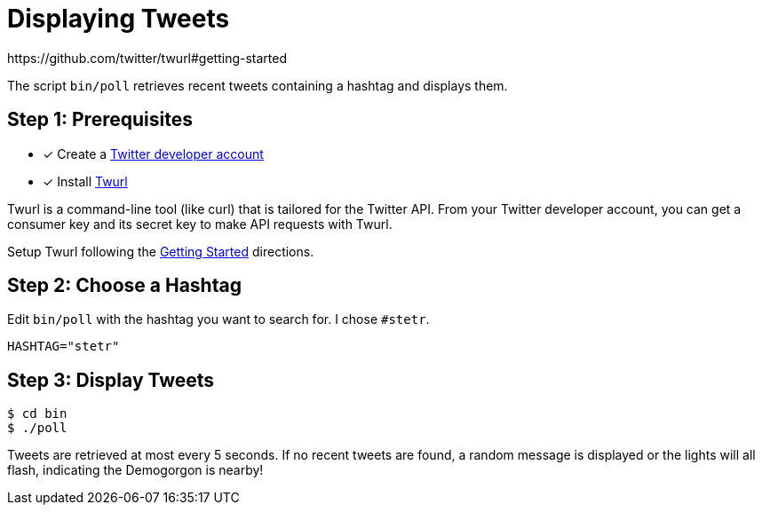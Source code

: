= Displaying Tweets
:twurl: https://github.com/twitter/twurl
:twurl-getting-started: https://github.com/twitter/twurl#getting-started
:twitter-apply: https://developer.twitter.com/en/apply-for-access
https://github.com/twitter/twurl#getting-started

The script `bin/poll` retrieves recent tweets containing a hashtag and
displays them.

== Step 1: Prerequisites

- [*] Create a {twitter-apply}[Twitter developer account]
- [*] Install {twurl}[Twurl]

Twurl is a command-line tool (like curl) that is tailored for the
Twitter API. From your Twitter developer account, you can get a
consumer key and its secret key to make API requests with Twurl.

Setup Twurl following the {twurl-getting-started}[Getting Started]
directions.

== Step 2: Choose a Hashtag

Edit `bin/poll` with the hashtag you want to search for. I chose
`#stetr`.

[source, shell]
----
HASHTAG="stetr"
----

== Step 3: Display Tweets

[source, shell]
----
$ cd bin
$ ./poll
----

Tweets are retrieved at most every 5 seconds. If no recent tweets are
found, a random message is displayed or the lights will all flash,
indicating the Demogorgon is nearby!
